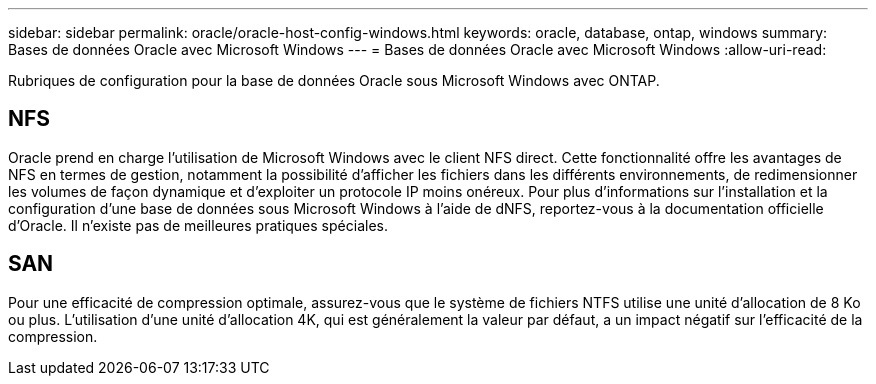---
sidebar: sidebar 
permalink: oracle/oracle-host-config-windows.html 
keywords: oracle, database, ontap, windows 
summary: Bases de données Oracle avec Microsoft Windows 
---
= Bases de données Oracle avec Microsoft Windows
:allow-uri-read: 


[role="lead"]
Rubriques de configuration pour la base de données Oracle sous Microsoft Windows avec ONTAP.



== NFS

Oracle prend en charge l'utilisation de Microsoft Windows avec le client NFS direct. Cette fonctionnalité offre les avantages de NFS en termes de gestion, notamment la possibilité d'afficher les fichiers dans les différents environnements, de redimensionner les volumes de façon dynamique et d'exploiter un protocole IP moins onéreux. Pour plus d'informations sur l'installation et la configuration d'une base de données sous Microsoft Windows à l'aide de dNFS, reportez-vous à la documentation officielle d'Oracle. Il n'existe pas de meilleures pratiques spéciales.



== SAN

Pour une efficacité de compression optimale, assurez-vous que le système de fichiers NTFS utilise une unité d'allocation de 8 Ko ou plus. L'utilisation d'une unité d'allocation 4K, qui est généralement la valeur par défaut, a un impact négatif sur l'efficacité de la compression.
